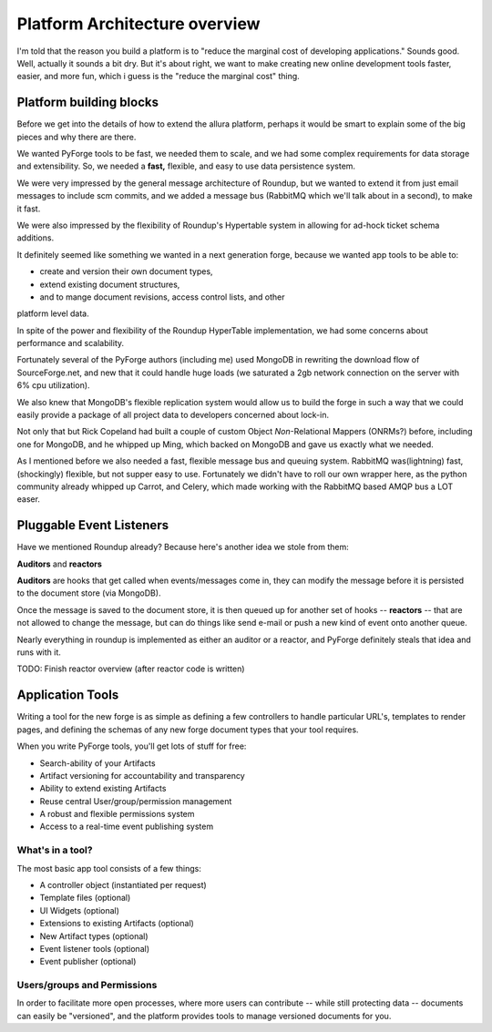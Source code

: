 Platform Architecture overview
===================================

I'm told that the reason you build a platform is to "reduce the marginal cost 
of developing applications."  Sounds good.   Well, actually it sounds a bit 
dry.  But it's about right, we want to make creating new online development 
tools faster, easier, and more fun, which i guess is the "reduce the marginal 
cost" thing.

Platform building blocks
---------------------------------------------------------------------

Before we get into the details of how to extend the allura platform, perhaps 
it would be smart to explain some of the big pieces and why there are there. 

We wanted PyForge tools to be fast, we needed them to scale, and we had some
complex requirements for data storage and extensibility.  So, we needed a 
**fast,** flexible, and easy to use data persistence system.  

We were very impressed by the general message architecture of Roundup, but we 
wanted to extend it from just email messages to include scm commits, and we 
added a message bus (RabbitMQ which we'll talk about in a second), to make 
it fast. 

.. image:: _static/images/messages.png
   :alt: Message Architecture
   
We were also impressed by the flexibility of Roundup's Hypertable system in 
allowing for ad-hock ticket schema additions. 

It definitely seemed like something we wanted in a next generation forge, 
because we wanted app tools to be able to:

* create and version their own document types, 
* extend existing document structures, 
* and to mange document revisions, access control lists, and other 
platform level data.  

In spite of the power and flexibility of the Roundup HyperTable 
implementation, we had some concerns about performance and scalability.

Fortunately several of the PyForge authors (including me) used MongoDB 
in rewriting the download flow of SourceForge.net, and new that it could 
handle huge loads (we saturated a 2gb network connection on the server 
with 6% cpu utilization).

We also knew that MongoDB's flexible replication system would allow us 
to build the forge in such a way that we could easily provide a 
package of all project data to developers concerned about lock-in. 

Not only that but Rick Copeland had built a couple of custom Object 
*Non*-Relational Mappers (ONRMs?) before, including one for MongoDB, 
and he whipped up Ming, which backed on MongoDB and gave us exactly 
what we needed. 

As I mentioned before we also needed a fast, flexible message bus and queuing 
system. RabbitMQ was(lightning) fast, (shockingly) flexible, but not supper 
easy to use.   Fortunately we didn't have to roll our own wrapper here, as 
the python community already whipped up Carrot, and Celery, which made 
working with the RabbitMQ based AMQP bus a LOT easer. 


Pluggable Event Listeners
---------------------------------------------------------------------

Have we mentioned Roundup already?   Because here's another idea we stole 
from them: 

**Auditors** and **reactors**

**Auditors** are hooks that get called when events/messages come in, 
they can modify the message before it is persisted to the document 
store (via MongoDB).   

Once the message is saved to the document store, it is then queued up for another set of hooks -- **reactors** -- that are not allowed to change the
message, but can do things like send e-mail or push a new kind of event 
onto another queue. 
 
Nearly everything in roundup is implemented as either an auditor or a reactor, and PyForge definitely steals that idea and runs with it. 

TODO: Finish reactor overview (after reactor code is written)


Application Tools
---------------------------------------------------------------------

Writing a tool for the new forge is as simple as defining a few controllers
to handle particular URL's, templates to render pages, and defining the schemas 
of any new forge document types that your tool requires.

.. image:: _static/images/tools.png
   :alt: App Tools
   :align: right

When you write PyForge tools, you'll get lots of stuff for free:

* Search-ability of your Artifacts
* Artifact versioning for accountability and transparency
* Ability to extend existing Artifacts
* Reuse central User/group/permission management
* A robust and flexible permissions system
* Access to a real-time event publishing system

What's in a tool?
~~~~~~~~~~~~~~~~~~~~~~~~~~~~~~~~~~~~~~~~~~~~~~~~~~~~~~~~~~~~~~~~~~~~~

The most basic app tool consists of a few things:

* A controller object (instantiated per request)
* Template files (optional)
* UI Widgets (optional)
* Extensions to existing Artifacts (optional)
* New Artifact types (optional)
* Event listener tools (optional)
* Event publisher (optional)

Users/groups and Permissions
~~~~~~~~~~~~~~~~~~~~~~~~~~~~~~~~~~~~~~~~~~~~~~~~~~~~~~~~~~~~~~~~~~~~~

In order to facilitate more open processes, where more users can contribute 
-- while still protecting data -- documents can easily be "versioned", and 
the platform provides tools to manage versioned documents for you.


